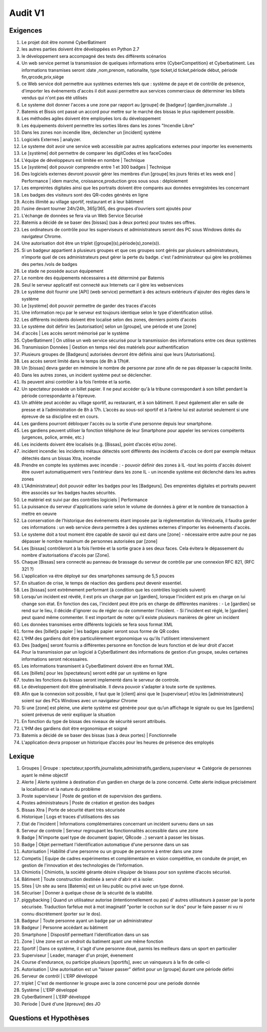 Audit V1
========

Exigences
---------

#. Le projet doit être nommé CyberBatiment
#. les autres parties doivent être développées en Python 2.7
#. le développement sera accompagné des tests des différents scénarios
#. Un web service permet la transmission de quelques informations entre
   {CyberCompetition} et Cyberbatiment.
   Les informations transmises seront :date ,nom,prenom, nationalite,
   type ticket,id ticket,période début, période fin,qrcode,prix,siège
#. ce Web service doit permettre aux systèmes externes tels que : système de
   paye et de contrôle de présence, d'importer les événements d'accès
   il doit aussi permettre aux services commerciaux de déterminer les
   billets vendus qui n'ont pas été utilisés
#. Le systeme doit donner l'acces a une zone par rapport au [groupe] de [badgeur] (gardien,journaliste ..)
#. Batemis et Bissis ont passé un accord pour mettre sur le marché des bissas le plus
   rapidement possible.
#. Les méthodes agiles doivent être employées lors du développement
#. Les équipements doivent permettre les sorties libres dans les zones "Incendie
   Libre"
#. Dans les zones non incendie libre, déclencher un [incident] système
#. Logiciels Externes | analyzer.
#. Le systeme doit avoir une service web accessible par autres applications externes pour importer les evenements
#. Le [système] doit permettre de comparer les digitCodes et les faceCodes
#. L'équipe de développeurs est limitée en nombre | Technique
#. Le [système] doit pouvoir comprendre entre 1 et 300 badges | Technique
#. Des logiciels externes devront pouvoir gérer les membres d’un [groupe] les jours fériés et les week end | Performance | idem marche, croissance,production gros sous sous : déploiement
#. Les empreintes digitales ainsi que les portraits doivent être comparés aux données enregistrées les concernant
#. Les badges des visiteurs sont des QR-codes générés en ligne
#. Accès illimité au village sportif, restaurant et à leur bâtiment
#. l’usine devant tourner 24h/24h, 365j/365, des groupes d’ouvriers sont ajoutés pour
#. L'échange de données se fera via un Web Service Sécurisé
#. Batemis a décidé de se baser des [bissas] (sas à deux portes) pour toutes ses offres.
#. Les ordinateurs de contrôle pour les superviseurs et administrateurs seront des PC sous Windows dotés du navigateur Chrome.
#. Une autorisation doit être un triplet ([groupe](s),période(s),zone(s)).
#. Si un badgeur appartient à plusieurs groupes et que ces groupes sont gérés
   par plusieurs administrateurs, n’importe quel de ces administrateurs peut
   gérer la perte du badge. c'est l'administrateur qui gère les problèmes des
   pertes /vols de badges
#. Le stade ne possède aucun équipement
#. Le nombre des équipements nécessaires a été déterminé par Batemis
#. Seul le serveur applicatif est connecté aux Internets car il gère les webservices
#. Le système doit fournir une [API] (web service) permettant à des acteurs
   extérieurs d'ajouter des règles dans le système
#. Le [système] doit pouvoir permettre de garder des traces d'accès
#. Une information reçu par le serveur est toujours identique selon le type d'identification utilisé.
#. Les différents incidents doivent être localisé selon des zones, derniers points d'accès
#. Le système doit définir les [autorisation] selon un [groupe], une période et une [zone]
#. d'accès | Les accès seront mémorisé par le système
#. CyberBatiment | On utilise un web service sécurisé pour la transmission des informations entre ces deux systèmes
#. Transmission Données | Gestion en temps réel des matériels pour authentification
#. Plusieurs groupes de [Badgeurs] autorisées devront être définis
   ainsi que leurs [Autorisations].
#. Les accès seront limité dans le temps (de 8h à 17h)#.
#. Un [bissas] devra garder en mémoire le nombre de personne par zone afin de
   ne pas dépasser la capacité limite.
#. Dans les autres zones, un incident système peut se déclencher.
#. Ils peuvent ainsi contrôler à la fois l’entrée et la sortie.
#. Un spectateur possède un billet papier. Il ne peut accéder qu'à la
   tribune correspondant à son billet pendant la période correspondante à l'épreuve.
#. Un athlète peut accéder au village sportif, au restaurant, et à son
   bâtiment. Il peut également aller en salle de presse et à l’administration de
   8h à 17h. L’accès au sous-sol sportif et à l’arène lui est autorisé
   seulement si une épreuve de sa discipline est en cours.
#. Les gardiens pourront débloquer l'accès ou la sortie d'une
   personne depuis leur smartphone.
#. Les gardiens peuvent utiliser la fonction téléphone de leur Smartphone pour appeler
   les services compétents (urgences, police, armée, etc.)
#. Les incidents doivent être localisés (e.g. [Bissas], point d’accès et/ou zone).
#. incident incendie: les incidents métaux détectés sont différents des incidents
   d'accès ce dont par exemple métaux détectés dans un bissas Xtra, incendie
#. Prendre en compte les systèmes avec incendie : - pouvoir définir des zones
   à IL -tout les points d'accès doivent être ouvert automatiquement vers l'extérieur
   dans les zone IL - un incendie système est déclenché dans les autres zones
#. L'[Administrateur] doit pouvoir editer les badges pour les
   [Badgeurs]. Des empreintes digitales et portraits peuvent être associés sur
   les badges hautes sécurités.
#. Le matériel est suivi par des contrôles logiciels | Performance
#. La puissance du serveur d'applications varie selon le volume de données à gérer et
   le nombre de transaction à mettre en oeuvre
#. La conservation de l’historique des événements étant imposée par la
   réglementation du Vénézuela, il faudra garder ces informations :
   un web service devra permettre à des systèmes externes d'importer
   les événements d'accès.
#. Le systeme doit a tout moment être capable de savoir qui est dans une [zone] - nécessaire entre
   autre pour ne pas dépasser le nombre maximum de personnes autorisées par [zone]
#. Les [bissas] contrôleront à la fois l’entrée et la sortie grace à ses deux faces.
   Cela évitera le dépassement du nombre d'autorisations d'accès par [Zone].
#. Chaque [Bissas] sera connecté au panneau de brassage du serveur de
   contrôle par une connexion RFC 821, (RFC 321 ?)
#. L'application va étre déployé sur des smartphones samsung de 5,5 pouces
#. En situation de crise, le temps de réaction des gardiens peut
   devenir essentiel.
#. Les [bissas] sont extrêmement performant (à condition que les contrôles logiciels suivent)
#. Lorsqu'un incident est révélé, il est pris un charge par un [gardien],
   lorsque l'incident est pris en charge on lui change son état. En
   fonction des cas, l'incident peut être pris en charge de différentes manières : - Le
   [gardien] se rend sur le lieu, il décide d'ignorer ou de régler ou de commenter
   l'incident. - Si l'incident est réglé, le [gardien] peut quand même commenter.
   Il est important de noter qu'il existe plusieurs manières de gérer un incident
#. Les données transmises entre différents logiciels se fera sous format XML
#. forme des [billet]s papier | les badges papier seront sous forme de QR codes
#. L’IHM des gardiens doit être particulièrement ergonomique vu
   qu'ils l'utilisent intensivement
#. Des [badges] seront fournis a différentes personne en fonction de leurs fonction
   et de leur droit d'accet
#. Pour la transmission par un logiciel à CyberBatiment des informations de gestion
   d’un groupe, seules certaines informations seront nécessaires.
#. Les informations transmisent à CyberBatiment doivent être en format XML.
#. Les [billets] pour les [spectateurs] seront edité par un système en ligne
#. toutes les fonctions du bissas seront implementé dans le serveur de controle.
#. Le développement doit être généralisable. Il devra pouvoir s'adapter à toute sorte de systèmes.
#. Afin que la connexion soit possible, il faut que le [client] ainsi que le
   [superviseur] et/ou les [administrateurs] soient sur des PCs Windows avec un navigateur Chrome
#. Si une [zone] est pleine, une alerte système est générée pour que qu’un affichage le signale
   ou que les [gardiens] soient prévenus de venir expliquer la situation
#. En fonction du type de bissas des niveaux de sécurité seront attribués.
#. L'IHM des gardiens doit être ergonomique et soigné
#. Batemis a décidé de se baser des bissas (sas à deux portes) | Fonctionnelle
#. L'application devra proposer un historique d’accès pour les heures de présence des employés

Lexique
-------
#. Groupes | Groupe : spectateur,sportifs,journaliste,administratifs,gardiens,superviseur
   => Catégorie de personnes ayant le même objectif
#. Alerte | Alerte système à destination d'un gardien en charge de la zone concerné.
   Cette alerte indique précisément la localisation et la nature du problème
#. Poste superviseur | Poste de gestion et de supervision des gardiens.
#. Postes administrateurs | Poste de création et gestion des badges
#. Bissas Xtra | Porte de sécurité étant très sécurisée
#. Historique | Logs et traces d'utilisations des sas
#. Etat de l'incident | Informations complémentaires concernant un incident survenu dans un sas
#. Serveur de controle | Serveur regroupant les fonctionnalités accessible dans une zone
#. Badge | N'importe quel type de document (papier, QRcode ..) servant à passer les bissas.
#. Badge | Objet permettant l'identification automatique d'une personne dans un sas
#. Autorisation | Habilité d'une personne ou un groupe de personne à entrer dans une zone
#. Competis | Equipe de cadres expérimentes et complémentaire en vision compétitive, en conduite de projet,
   en gestion de l'innovation et des technologies de l'Information.
#. Chimiotis | Chimiotis, la société gérante désire s’équiper de bisass pour son système d’accès sécurisé.
#. Bâtiment | Toute construction destinée à servir d'abrir et à isoler.
#. Sites | Un site au sens [Batemis] est un lieu public ou privé avec un type donné.
#. Sécuriser | Donner à quelque chose de la sécurité de la stabilité.
#. piggybacking | Quand un utilisateur autorise (intentionnellement ou pas) d' autres utilisateurs à passer
   par la porte sécurisée. Traduction farfelue mot à mot imaginatif "porter le cochon sur le dos" pour
   le faire passer ni vu ni connu discrètement (porter sur le dos).
#. Badgeur | Toute personne ayant un badge par un administrateur
#. Badgeur | Personne accédant au bâtiment
#. Smartphone | Dispositif permettant l'identification dans un sas
#. Zone | Une zone est un endroit du batiment ayant une même fonction
#. Sportif | Dans ce système, il s'agit d'une personne doué, parmis les meilleurs dans un sport en particulier
#. Superviseur | Leader, manager d'un projet, évenement
#. Course d'endurance, ou participe plusieurs [sportifs], avec un vainqueurs à la fin de celle-ci
#. Autorisation | Une autorisation est un "laisser passer" définit pour un [groupe] durant une période défini
#. Serveur de contrôl | L'ERP développé
#. triplet | C'est de mentionner le groupe avec la zone concerné pour une periode donnée
#. Système | L'ERP développé
#. CyberBatiment | L'ERP développé
#. Periode | Duré d'une [épreuve] des JO

Questions et Hypothèses
-----------------------
